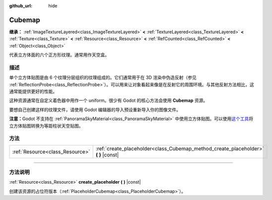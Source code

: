 :github_url: hide

.. DO NOT EDIT THIS FILE!!!
.. Generated automatically from Godot engine sources.
.. Generator: https://github.com/godotengine/godot/tree/master/doc/tools/make_rst.py.
.. XML source: https://github.com/godotengine/godot/tree/master/doc/classes/Cubemap.xml.

.. _class_Cubemap:

Cubemap
=======

**继承：** :ref:`ImageTextureLayered<class_ImageTextureLayered>` **<** :ref:`TextureLayered<class_TextureLayered>` **<** :ref:`Texture<class_Texture>` **<** :ref:`Resource<class_Resource>` **<** :ref:`RefCounted<class_RefCounted>` **<** :ref:`Object<class_Object>`

代表立方体面的六个正方形纹理。通常用作天空盒。

.. rst-class:: classref-introduction-group

描述
----

单个立方体贴图是由 6 个纹理分层组织的纹理组成的。它们通常用于在 3D 渲染中伪造反射（参见 :ref:`ReflectionProbe<class_ReflectionProbe>`\ ）。可以用来让对象看起来像是在反射它的周围环境。与其他反射方法相比，这通常能提供更好的性能。

这种资源通常在自定义着色器中用作一个 uniform。很少有 Godot 的核心方法会使用 **Cubemap** 资源。

要想自己创建这样的纹理文件，请使用 Godot 编辑器的导入预设重新导入你的图像文件。

\ **注意：**\ Godot 不支持在 :ref:`PanoramaSkyMaterial<class_PanoramaSkyMaterial>` 中使用立方体贴图。可以使用\ `这个工具 <https://danilw.github.io/GLSL-howto/cubemap_to_panorama_js/cubemap_to_panorama.html>`__\ 将立方体贴图转换为等距柱状天空贴图。

.. rst-class:: classref-reftable-group

方法
----

.. table::
   :widths: auto

   +---------------------------------+----------------------------------------------------------------------------------------+
   | :ref:`Resource<class_Resource>` | :ref:`create_placeholder<class_Cubemap_method_create_placeholder>` **(** **)** |const| |
   +---------------------------------+----------------------------------------------------------------------------------------+

.. rst-class:: classref-section-separator

----

.. rst-class:: classref-descriptions-group

方法说明
--------

.. _class_Cubemap_method_create_placeholder:

.. rst-class:: classref-method

:ref:`Resource<class_Resource>` **create_placeholder** **(** **)** |const|

创建该资源的占位符版本（\ :ref:`PlaceholderCubemap<class_PlaceholderCubemap>`\ ）。

.. |virtual| replace:: :abbr:`virtual (本方法通常需要用户覆盖才能生效。)`
.. |const| replace:: :abbr:`const (本方法没有副作用。不会修改该实例的任何成员变量。)`
.. |vararg| replace:: :abbr:`vararg (本方法除了在此处描述的参数外，还能够继续接受任意数量的参数。)`
.. |constructor| replace:: :abbr:`constructor (本方法用于构造某个类型。)`
.. |static| replace:: :abbr:`static (调用本方法无需实例，所以可以直接使用类名调用。)`
.. |operator| replace:: :abbr:`operator (本方法描述的是使用本类型作为左操作数的有效操作符。)`
.. |bitfield| replace:: :abbr:`BitField (这个值是由下列标志构成的位掩码整数。)`
